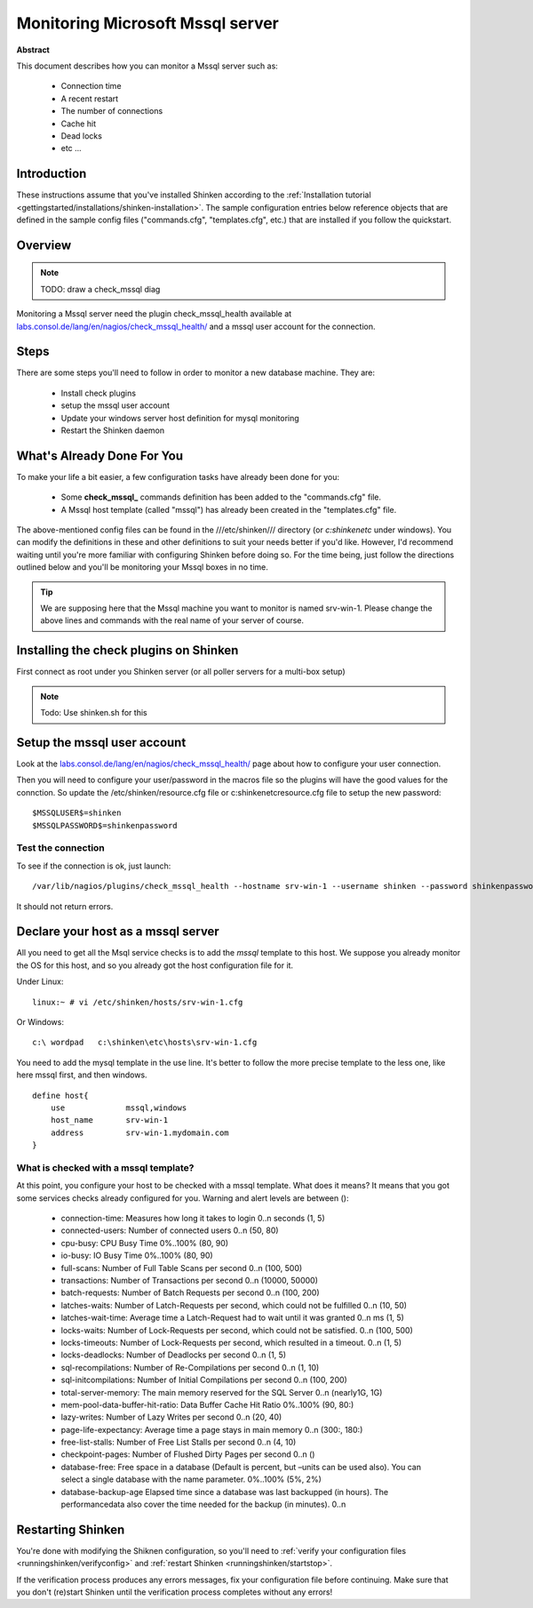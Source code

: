 .. _how-to-monitor/mssql:

==================================
Monitoring Microsoft Mssql server
==================================

**Abstract**

This document describes how you can monitor a Mssql server such as:

  * Connection time
  * A recent restart
  * The number of connections
  * Cache hit
  * Dead locks
  * etc ...


Introduction 
=============

These instructions assume that you've installed Shinken according to the :ref:`Installation tutorial <gettingstarted/installations/shinken-installation>`. The sample configuration entries below reference objects that are defined in the sample config files ("commands.cfg", "templates.cfg", etc.) that are installed if you follow the quickstart.


Overview 
=========

.. note::  TODO: draw a check_mssql diag 

Monitoring a Mssql server need the plugin check_mssql_health available at `labs.consol.de/lang/en/nagios/check_mssql_health/`_ and a mssql user account for the connection.


Steps 
======

There are some steps you'll need to follow in order to monitor a new database machine. They are:

  * Install check plugins
  * setup the mssql user account
  * Update your windows server host definition for mysql monitoring
  * Restart the Shinken daemon


What's Already Done For You 
============================

To make your life a bit easier, a few configuration tasks have already been done for you:

  * Some **check_mssql_** commands definition has been added to the "commands.cfg" file.
  * A Mssql host template (called "mssql") has already been created in the "templates.cfg" file.

The above-mentioned config files can be found in the ///etc/shinken/// directory (or *c:\shinken\etc* under windows). You can modify the definitions in these and other definitions to suit your needs better if you'd like. However, I'd recommend waiting until you're more familiar with configuring Shinken before doing so. For the time being, just follow the directions outlined below and you'll be monitoring your Mssql boxes in no time.

.. tip::  We are supposing here that the Mssql machine you want to monitor is named srv-win-1. Please change the above lines and commands with the real name of your server of course.


Installing the check plugins on Shinken 
========================================

First connect as root under you Shinken server (or all poller servers for a multi-box setup)

.. note::  Todo: Use shinken.sh for this


Setup the mssql user account 
=============================

Look at the `labs.consol.de/lang/en/nagios/check_mssql_health/`_ page about how to configure your user connection.

Then you will need to configure your user/password in the macros file so the plugins will have the good values for the connction. So update the /etc/shinken/resource.cfg file or c:\shinken\etc\resource.cfg file to setup the new password:
  
::
  
  $MSSQLUSER$=shinken
  $MSSQLPASSWORD$=shinkenpassword


Test the connection 
--------------------

To see if the connection is ok, just launch:
  
::

   /var/lib/nagios/plugins/check_mssql_health --hostname srv-win-1 --username shinken --password shinkenpassword --mode connection-time
  
It should not return errors.


Declare your host as a mssql server 
====================================

All you need to get all the Msql service checks is to add the *mssql* template to this host. We suppose you already monitor the OS for this host, and so you already got the host configuration file for it.

Under Linux:
  
::

  linux:~ # vi /etc/shinken/hosts/srv-win-1.cfg
  
Or Windows:
  
::

  c:\ wordpad   c:\shinken\etc\hosts\srv-win-1.cfg
  
  
You need to add the mysql template in the use line. It's better to follow the more precise template to the less one, like here mssql first, and then windows.

  
::

  define host{
      use             mssql,windows
      host_name       srv-win-1
      address         srv-win-1.mydomain.com
  }


What is checked with a mssql template? 
---------------------------------------

At this point, you configure your host to be checked with a mssql template. What does it means? It means that you got some services checks already configured for you. Warning and alert levels are between ():

  * connection-time: Measures how long it takes to login	0..n seconds (1, 5)
  * connected-users: Number of connected users	0..n (50, 80)
  * cpu-busy: CPU Busy Time	0%..100% (80, 90)
  * io-busy: IO Busy Time	0%..100% (80, 90)
  * full-scans: Number of Full Table Scans per second	0..n (100, 500)
  * transactions: Number of Transactions per second	0..n (10000, 50000)
  * batch-requests: Number of Batch Requests per second	0..n (100, 200)
  * latches-waits: Number of Latch-Requests per second, which could not be fulfilled	0..n (10, 50)
  * latches-wait-time: Average time a Latch-Request had to wait until it was granted	0..n ms (1, 5)
  * locks-waits: Number of Lock-Requests per second, which could not be satisfied.	0..n (100, 500)
  * locks-timeouts: Number of Lock-Requests per second, which resulted in a timeout.	0..n (1, 5)
  * locks-deadlocks: Number of Deadlocks per second	0..n (1, 5)
  * sql-recompilations: Number of Re-Compilations per second	0..n (1, 10)
  * sql-initcompilations: Number of Initial Compilations per second	0..n (100, 200)
  * total-server-memory: The main memory reserved for the SQL Server	0..n (nearly1G, 1G)
  * mem-pool-data-buffer-hit-ratio: Data Buffer Cache Hit Ratio	0%..100% (90, 80:)
  * lazy-writes: Number of Lazy Writes per second	0..n (20, 40)
  * page-life-expectancy: Average time a page stays in main memory	0..n (300:, 180:)
  * free-list-stalls: Number of Free List Stalls per second	0..n (4, 10)
  * checkpoint-pages: Number of Flushed Dirty Pages per second	0..n ()
  * database-free: Free space in a database (Default is percent, but –units can be used also). You can select a single database with the name parameter.	0%..100% (5%, 2%)
  * database-backup-age	Elapsed time since a database was last backupped (in hours). The performancedata also cover the time needed for the backup (in minutes).	0..n


Restarting Shinken 
===================

You're done with modifying the Shiknen configuration, so you'll need to :ref:`verify your configuration files <runningshinken/verifyconfig>` and :ref:`restart Shinken <runningshinken/startstop>`.

If the verification process produces any errors messages, fix your configuration file before continuing. Make sure that you don't (re)start Shinken until the verification process completes without any errors!

.. _labs.consol.de/lang/en/nagios/check_mssql_health/: http://labs.consol.de/lang/en/nagios/check_mssql_health/
